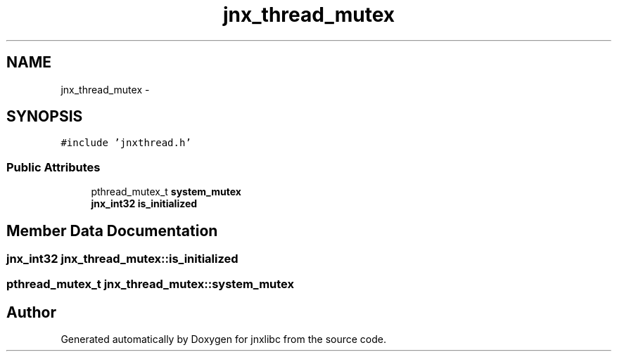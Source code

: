 .TH "jnx_thread_mutex" 3 "Sun Feb 1 2015" "jnxlibc" \" -*- nroff -*-
.ad l
.nh
.SH NAME
jnx_thread_mutex \- 
.SH SYNOPSIS
.br
.PP
.PP
\fC#include 'jnxthread\&.h'\fP
.SS "Public Attributes"

.in +1c
.ti -1c
.RI "pthread_mutex_t \fBsystem_mutex\fP"
.br
.ti -1c
.RI "\fBjnx_int32\fP \fBis_initialized\fP"
.br
.in -1c
.SH "Member Data Documentation"
.PP 
.SS "\fBjnx_int32\fP jnx_thread_mutex::is_initialized"

.SS "pthread_mutex_t jnx_thread_mutex::system_mutex"


.SH "Author"
.PP 
Generated automatically by Doxygen for jnxlibc from the source code\&.
